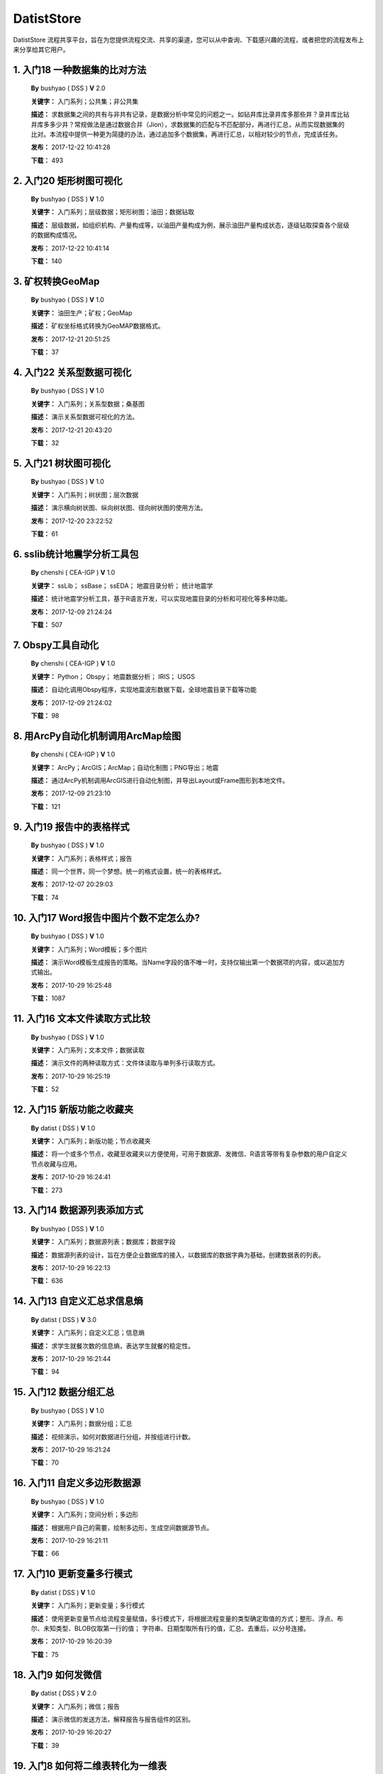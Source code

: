 .. list

DatistStore
==========================================

DatistStore 流程共享平台，旨在为您提供流程交流、共享的渠道，您可以从中查询、下载感兴趣的流程，或者把您的流程发布上来分享给其它用户。


1. 入门18 一种数据集的比对方法  
-----------------

  **By** bushyao ( DSS )  **V**  2.0 

  **关键字：** 入门系列；公共集；非公共集

  **描述：** 求数据集之间的共有与非共有记录，是数据分析中常见的问题之一。如钻井库比录井库多那些井？录井库比钻井库多多少井？常规做法是通过数据合并（Jion），求数据集的匹配与不匹配部分，再进行汇总，从而实现数据集的比对。本流程中提供一种更为简捷的办法，通过追加多个数据集，再进行汇总，以相对较少的节点，完成该任务。 

  **发布：** 2017-12-22 10:41:28

  **下载：** 493
  


2. 入门20 矩形树图可视化  
-----------------

  **By** bushyao ( DSS )  **V**  1.0 

  **关键字：** 入门系列；层级数据；矩形树图；油田；数据钻取

  **描述：** 层级数据，如组织机构、产量构成等，以油田产量构成为例，展示油田产量构成状态，逐级钻取探查各个层级的数据构成情况。 

  **发布：** 2017-12-22 10:41:14

  **下载：** 140
  


3. 矿权转换GeoMap  
-----------------

  **By** bushyao ( DSS )  **V**  1.0 

  **关键字：** 油田生产；矿权；GeoMap

  **描述：** 矿权坐标格式转换为GeoMAP数据格式。 

  **发布：** 2017-12-21 20:51:25

  **下载：** 37
  


4. 入门22 关系型数据可视化  
-----------------

  **By** bushyao ( DSS )  **V**  1.0 

  **关键字：** 入门系列；关系型数据；桑基图

  **描述：** 演示关系型数据可视化的方法。 

  **发布：** 2017-12-21 20:43:20

  **下载：** 32
  


5. 入门21 树状图可视化  
-----------------

  **By** bushyao ( DSS )  **V**  1.0 

  **关键字：** 入门系列；树状图；层次数据

  **描述：** 演示横向树状图、纵向树状图、径向树状图的使用方法。 

  **发布：** 2017-12-20 23:22:52

  **下载：** 61
  


6. sslib统计地震学分析工具包  
-----------------

  **By** chenshi ( CEA-IGP )  **V**  1.0 

  **关键字：** ssLib； ssBase； ssEDA； 地震目录分析； 统计地震学

  **描述：** 统计地震学分析工具，基于R语言开发，可以实现地震目录的分析和可视化等多种功能。 

  **发布：** 2017-12-09 21:24:24

  **下载：** 507
  


7. Obspy工具自动化  
-----------------

  **By** chenshi ( CEA-IGP )  **V**  1.0 

  **关键字：** Python； Obspy； 地震数据分析； IRIS； USGS

  **描述：** 自动化调用Obspy程序，实现地震波形数据下载，全球地震目录下载等功能 

  **发布：** 2017-12-09 21:24:02

  **下载：** 98
  


8. 用ArcPy自动化机制调用ArcMap绘图  
-----------------

  **By** chenshi ( CEA-IGP )  **V**  1.0 

  **关键字：** ArcPy；ArcGIS；ArcMap；自动化制图；PNG导出；地震

  **描述：** 通过ArcPy机制调用ArcGIS进行自动化制图，并导出Layout或Frame图形到本地文件。 

  **发布：** 2017-12-09 21:23:10

  **下载：** 121
  


9. 入门19 报告中的表格样式  
-----------------

  **By** bushyao ( DSS )  **V**  1.0 

  **关键字：** 入门系列；表格样式；报告

  **描述：** 同一个世界，同一个梦想。统一的格式设置，统一的表格样式。 

  **发布：** 2017-12-07 20:29:03

  **下载：** 74
  


10. 入门17 Word报告中图片个数不定怎么办?  
-----------------

  **By** bushyao ( DSS )  **V**  1.0 

  **关键字：** 入门系列；Word模板；多个图片

  **描述：** 演示Word模板生成报告的策略。当Name字段的值不唯一时，支持仅输出第一个数据项的内容，或以追加方式输出。 

  **发布：** 2017-10-29 16:25:48

  **下载：** 1087
  


11. 入门16 文本文件读取方式比较  
-----------------

  **By** bushyao ( DSS )  **V**  1.0 

  **关键字：** 入门系列；文本文件；数据读取

  **描述：** 演示文件的两种读取方式：文件体读取与单列多行读取方式。 

  **发布：** 2017-10-29 16:25:19

  **下载：** 52
  


12. 入门15 新版功能之收藏夹  
-----------------

  **By** datist ( DSS )  **V**  1.0 

  **关键字：** 入门系列；新版功能；节点收藏夹

  **描述：** 将一个或多个节点，收藏至收藏夹以方便使用，可用于数据源、发微信、R语言等带有复杂参数的用户自定义节点收藏与应用。 

  **发布：** 2017-10-29 16:24:41

  **下载：** 273
  


13. 入门14 数据源列表添加方式  
-----------------

  **By** bushyao ( DSS )  **V**  1.0 

  **关键字：** 入门系列；数据源列表；数据库；数据字段

  **描述：** 数据源列表的设计，旨在方便企业数据库的接入，以数据库的数据字典为基础，创建数据表的列表。 

  **发布：** 2017-10-29 16:22:13

  **下载：** 636
  


14. 入门13 自定义汇总求信息熵  
-----------------

  **By** datist ( DSS )  **V**  3.0 

  **关键字：** 入门系列；自定义汇总；信息熵

  **描述：** 求学生就餐次数的信息熵，表达学生就餐的稳定性。 

  **发布：** 2017-10-29 16:21:44

  **下载：** 94
  


15. 入门12 数据分组汇总  
-----------------

  **By** bushyao ( DSS )  **V**  1.0 

  **关键字：** 入门系列；数据分组；汇总

  **描述：** 视频演示，如何对数据进行分组，并按组进行计数。 

  **发布：** 2017-10-29 16:21:24

  **下载：** 70
  


16. 入门11 自定义多边形数据源  
-----------------

  **By** bushyao ( DSS )  **V**  1.0 

  **关键字：** 入门系列；空间分析；多边形

  **描述：** 根据用户自己的需要，绘制多边形，生成空间数据源节点。 

  **发布：** 2017-10-29 16:21:11

  **下载：** 66
  


17. 入门10 更新变量多行模式  
-----------------

  **By** datist ( DSS )  **V**  1.0 

  **关键字：** 入门系列；更新变量；多行模式

  **描述：** 使用更新变量节点给流程变量赋值，多行模式下，将根据流程变量的类型确定取值的方式；整形、浮点、布尔、未知类型、BLOB仅取第一行的值； 字符串、日期型取所有行的值，汇总、去重后，以分号连接。 

  **发布：** 2017-10-29 16:20:39

  **下载：** 75
  


18. 入门9 如何发微信  
-----------------

  **By** datist ( DSS )  **V**  2.0 

  **关键字：** 入门系列；微信；报告

  **描述：** 演示微信的发送方法，解释报告与报告组件的区别。 

  **发布：** 2017-10-29 16:20:27

  **下载：** 39
  


19. 入门8 如何将二维表转化为一维表  
-----------------

  **By** datist ( DSS )  **V**  3.0 

  **关键字：** 入门系列；转换；列劈成行

  **描述：** 演示如何将二维表转一维表？如何拆分复杂数据列并整理为规范表格？ 

  **发布：** 2017-10-29 16:20:03

  **下载：** 32
  


20. 入门7 多源数据联合分析  
-----------------

  **By** bushyao ( DSS )  **V**  1.0 

  **关键字：** 入门系列；多源数；数据库；Excel

  **描述：** 演示如何使用数据库、Excel文件联合分析，某品牌产品的计划与实际销售状况。 

  **发布：** 2017-10-29 16:19:35

  **下载：** 41
  


21. 入门6 如何在报告中格式化显示表格  
-----------------

  **By** bushyao ( DSS )  **V**  3.0 

  **关键字：** 入门系列；格式化；表格

  **描述：** 演示如何通过浏览数据节点，定义报告中表格数据的对齐方式、列宽以及小数位数、日期格式等。 

  **发布：** 2017-10-29 16:19:23

  **下载：** 54
  


22. 入门5 如何生成二维码  
-----------------

  **By** bushyao ( DSS )  **V**  12.0 

  **关键字：** 入门系列；二维码； 报告

  **描述：** 演示如何通过BarCode2D生成二维码功能。 

  **发布：** 2017-10-29 16:19:00

  **下载：** 57
  


23. 入门4 文件收集器循环试验  
-----------------

  **By** bushyao ( DSS )  **V**  1.0 

  **关键字：** 入门系列；文件收集器；循环试验

  **描述：** 这是关于文件收集器的循环运行的演示。 

  **发布：** 2017-10-29 16:18:36

  **下载：** 34
  


24. 入门3 如何使用云缓存提高运行效率  
-----------------

  **By** bushyao ( DSS )  **V**  13.0 

  **关键字：** 入门系列；云缓存；条件运行器

  **描述：** 将运行结果存储于Redis数据库中，云缓存读、写与条件运行器配合使用，减少相同条件数据处理的时间，从而提高运行效率。 

  **发布：** 2017-10-29 16:18:08

  **下载：** 78
  


25. 入门2 如何字符串格式化  
-----------------

  **By** bushyao ( DSS )  **V**  1.0 

  **关键字：** 入门系列 ；字符串格式化；F函数

  **描述：** 函数演示案例，F函数为一个实用的字符串格式化函数。 

  **发布：** 2017-10-29 16:17:50

  **下载：** 30
  


26. 入门1 数据专家培训案例集合  
-----------------

  **By** datist ( DSS )  **V**  3.0 

  **关键字：** 入门系列；教学案例；自学；演示

  **描述：** 数据专家培训案例集合，包括自学体验、基础节点、数据分析三大类18个基本流程，供初学者入门级的学习使用。 

  **发布：** 2017-10-29 16:17:02

  **下载：** 50
  


27. IP地址与网段运算  
-----------------

  **By** bushyao ( DSS )  **V**  2.0 

  **关键字：** 入门系列；IP地址；网段

  **描述：** 通过一组IP地址运算函数，进行网段、IP地址相互关系判别的运算；判别IP是否在网段内；判别一个网段是否在另一个网段内；计算本网段中所有的IP地址。 

  **发布：** 2017-09-27 16:28:55

  **下载：** 333
  


28. 字符串与Uncode相互转换  
-----------------

  **By** bushyao ( DSS )  **V**  1.0 

  **关键字：** 入门系列；编码转换；Uncode

  **描述：** 网络分析中需要通过IP地址查询运营商信息（淘宝有此项服务），但是返回的文字有unicode格式的中文，需要解析转换；互相转换函数：String2Unicode、Unicode2String 

  **发布：** 2017-09-27 15:34:50

  **下载：** 43
  


29. 从照片中提取经纬度信息并显示在地图上  
-----------------

  **By** bushyao ( DSS )  **V**  2.0 

  **关键字：** 照片描述信息；空间分析；地图显示

  **描述：** 旅游，“上车睡觉，下车拍照”，数据专家助你回忆起那美好的瞬间。智能手机在打开GPS定位功能时拍摄的照片中会保存有Exif信息，本流程演示如何提取这些信息，并把提取到Exif信息中的经纬和时间数据取出后，进行转换最后在百度地图上展现。用此功能可以把野外作业时候拍摄的照片按照地理位置信息进行分类，通过经纬度信息筛选出作业点周围照片插入到报告中。 

  **发布：** 2017-09-26 09:32:06

  **下载：** 165
  


30. 自动下载USGS和IRIS地震目录  
-----------------

  **By** chenshi ( CEA-IGP )  **V**  1.0 

  **关键字：** Python； Obspy； 地震目录； IRIS； USGS

  **描述：** 自动化调用Obspy程序，实现全球地震目录下载，地震目录格式转换（支持CMT，QuakeML，ZMAP等），按条件筛选画图等。 

  **发布：** 2017-09-25 17:22:09

  **下载：** 131
  


31. 日志手册文档结构化  
-----------------

  **By** bushyao ( DSS )  **V**  3.0 

  **关键字：** 路由器；日志；文档结构化

  **描述：** 某防火墙设备产生丰富的日志信息，日志的类别用编号表示，管理员在分析日志时候需要翻阅相关日志手册，分析效率低下，为了提高分析效率，准备提取日志手册中的日志描述信息对日志编号进行匹配，用手工整理这些数据大概需要花费两天时间，用数据专家完成数据花费不到一分钟即可完成日志描述信息提取，以后随着日志版本的升级也可瞬间更新日志描述信息。 

  **发布：** 2017-09-24 18:39:37

  **下载：** 172
  


32. 将文本绘制成词云图  
-----------------

  **By** bushyao ( DSS )  **V**  1.0 

  **关键字：** 中文划词；词频统计；词云图

  **描述：** 使用的中文划词与词频统计技术，将文本文件的内容绘制成词云图。 

  **发布：** 2017-09-23 21:23:49

  **下载：** 81
  


33. Surfer自动化绘图  
-----------------

  **By** chenshi ( CEA-IGP )  **V**  1.0 

  **关键字：** Surfer绘图；脚本控制；可视化

  **描述：** 根据地图模板，使用Surfer自动化成图演示。 

  **发布：** 2017-08-29 18:56:18

  **下载：** 99
  


34. 广义回归分析与预测  
-----------------

  **By** bushyao ( DSS )  **V**  1.0 

  **关键字：** 回归分析；模型预测；二项分布

  **描述：** 广义回归分析节点进行分析与预测的案例。 

  **发布：** 2017-08-25 16:21:48

  **下载：** 159
  


35. 公共数据6 生成县行政区  
-----------------

  **By** bushyao ( DSS )  **V**  1.0 

  **关键字：** 公共数据；空间数据；县行政区

  **描述：** 在县边界空间数据上，追加上省、市、县名信息。 

  **发布：** 2017-08-24 12:51:05

  **下载：** 72
  


36. 环保数据清洗3数据读取引擎  
-----------------

  **By** bushyao ( DSS )  **V**  2.0 

  **关键字：** 环保数据；大体积；数据抽取

  **描述：** 数据专家将所有数据加载到数据库再进行汇总，而对大体积数据，这种方法不可取，需要耗费大量的时间将数据加载到数据专家中；2830个文件（10G，7000万条）需要1.5小时。开发的数据读取引擎抽取数据，直接对文件进行汇总操作；仅需要2分钟。 

  **发布：** 2017-08-23 10:18:45

  **下载：** 116
  


37. RockWorks三维模型数据抽取  
-----------------

  **By** bushyao ( DSS )  **V**  2.0 

  **关键字：** 油藏；三维建模；RockWorks

  **描述：** 解板RockWorks三维建模的地层网格数据，生成Shape文件。 

  **发布：** 2017-08-15 17:12:32

  **下载：** 81
  


38. 一个简短的R会话  
-----------------

  **By** bushyao ( DSS )  **V**  2.0 

  **关键字：** R语言；mtcars；线性回归分析

  **描述：** 汤银才所著《R语言与统计分析》一书中的案例，数据集metars是美国Motor Trend收集的1973到1974年期间总共32辆汽车的11个指标，油耗及10个与设计及性能方面的指标。 

  **发布：** 2017-08-14 18:19:18

  **下载：** 78
  


39. 三维模型装载数据加工  
-----------------

  **By** datist ( DSS )  **V**  1.0 

  **关键字：** Skyline；三维模型；数据加载

  **描述：** 为了提高三维沙盘运行效率。以空间数据文件为基础，为三维沙盘系统装载三维模型，准备数据。 

  **发布：** 2017-08-10 17:49:47

  **下载：** 88
  


40. 公共数据之五邮编数据整理  
-----------------

  **By** datist ( DSS )  **V**  1.0 

  **关键字：** 公共数据；邮政编码；数据整理

  **描述：** A列是全国各地的地区名和邮政编码，被放置在不同的行内，每一行里的邮编也是有多有少。要将2000多个邮编数据中的地区和编码分别整理到两列，该怎么办呢？对于熟悉VBA代码的同学来说，解决这个问题是没有问题的。但问题是，如果不熟悉VBA代码，要怎么处理呢？ 

  **发布：** 2017-08-10 17:31:20

  **下载：** 38
  


41. 油田生产之四开发井距分析  
-----------------

  **By** datist ( DSS )  **V**  1.0 

  **关键字：** 油田生产；开发井网；空间分析

  **描述：** 在不同的地图上，查看油田生产的开发井网情况。 

  **发布：** 2017-08-10 16:26:15

  **下载：** 85
  


42. 油田开发之五分层合采产量劈分  
-----------------

  **By** datist ( DSS )  **V**  1.0 

  **关键字：** 油田开发；分层合采；产量劈分

  **描述：** 采用平均法，劈分单井多个开采层系的产量 

  **发布：** 2017-08-10 16:25:53

  **下载：** 41
  


43. 版本新特性之2017.4版  
-----------------

  **By** datist ( DSS )  **V**  5.0 

  **关键字：** 新版本特性；代码高亮；自动完成

  **描述：** 2017.4版，对原有的公式编辑器、R脚本、JS脚本等代码编辑器进行了升级，新增了函数、字段流程变量自动完成功，代码高亮显示、括号匹配等功能。 

  **发布：** 2017-08-08 17:15:43

  **下载：** 91
  


44. 如何生成html并发微信  
-----------------

  **By** 王磊 ( DSS )  **V**  1.0 

  **关键字：** html报告；微信；数据转存；邮件

  **描述：** 生成报告，发送微信、邮件及文件转存 

  **发布：** 2017-07-26 12:44:36

  **下载：** 80
  


45. 教学管理之一区片成绩统计分析  
-----------------

  **By** datist ( DSS )  **V**  2.0 

  **关键字：** 教学管理；区片成绩；评比

  **描述：** 汇总来安县区片小学2014-2015年第一学期的成绩，自动生成各个学科同年级分析对比报告，辅助进行学校班级评比工作。 

  **发布：** 2017-07-25 16:12:44

  **下载：** 58
  


46. 公共数据之四根据坐标获取地名  
-----------------

  **By** datist ( DSS )  **V**  2.0 

  **关键字：** 公共数据；坐标；地名；GIS

  **描述：** 使用百度API接口，根据坐标获取相应的地名。 

  **发布：** 2017-07-25 13:02:56

  **下载：** 43
  


47. 公共数据之三获取地名的坐标  
-----------------

  **By** datist ( DSS )  **V**  2.0 

  **关键字：** 公共数据； 地名；坐标；GIS；空间分析；地图

  **描述：** 根据给定的地名，从百度API中获取相应的坐标信息。 

  **发布：** 2017-07-24 23:27:58

  **下载：** 40
  


48. 公共数据之二身份证信息分析  
-----------------

  **By** bushyao ( DSS )  **V**  1.0 

  **关键字：** 公共数据；身份证；属地；性别

  **描述：** 根据身份证号，查询生日、地区、省份、性别、年龄等信息。 

  **发布：** 2017-07-24 23:24:42

  **下载：** 38
  


49. 公共数据之一获取地名的描述信息  
-----------------

  **By** bushyao ( DSS )  **V**  1.0 

  **关键字：** 公共数据；地名；描述；百度百科；API

  **描述：** 根据地名，自动从百度百科中抓取描述信息。 

  **发布：** 2017-07-24 23:22:19

  **下载：** 634
  


50. 地质研究之二赤平投影构造地质分析  
-----------------

  **By** bushyao ( DSS )  **V**  5.0 

  **关键字：** 地质研究；构造地质；应力分析；赤平投影

  **描述：** 运用赤平投影方法，能够解决地质构造的几何形态和应力分析等方面的许多实际问题，因此，它是研究地质构造的不可缺少的一种手段。 

  **发布：** 2017-07-24 23:20:46

  **下载：** 29
  


51. 地质研究之一碎屑岩分类图解  
-----------------

  **By** datist ( DSS )  **V**  2.0 

  **关键字：** 地质研究；碎屑岩分析；ECharts；自定义

  **描述：** 使用Echart绘制碎屑岩岩性三角形分类图解。 

  **发布：** 2017-07-24 23:20:09

  **下载：** 42
  


52. 地震目录之五如何降低经纬度的精度  
-----------------

  **By** bushyao ( DSS )  **V**  3.0 

  **关键字：** 地震目录；涉密；字符处理

  **描述：** 将一段文字中，高精度的经纬度信息转化为低精度的。 

  **发布：** 2017-07-24 23:16:55

  **下载：** 79
  


53. 油田生产之三采油机力矩曲线绘制  
-----------------

  **By** datist ( DSS )  **V**  1.0 

  **关键字：** 油田生产；采油机；曲线绘制

  **描述：** 根据采集到的采油机的运行时间、电流、载荷、角度等电参数据绘制力矩曲线。 

  **发布：** 2017-07-24 22:59:53

  **下载：** 15
  


54. 油田生产之二油井示功图绘制与分析  
-----------------

  **By** datist ( DSS )  **V**  1.0 

  **关键字：** 油田生产；示功图；图形绘制

  **描述：** 根据油井的位移、载荷、电流、电压等数据，绘制油井的示功图及位移与载荷对比曲线，进行油井状态分析。 

  **发布：** 2017-07-24 22:59:25

  **下载：** 24
  


55. 油田生产之一悬点示功图绘制  
-----------------

  **By** bushyao ( DSS )  **V**  4.0 

  **关键字：** 油田生产；ECharts；示功图

  **描述：** 用eCharts绘制油井悬点示功图 

  **发布：** 2017-07-24 22:58:49

  **下载：** 23
  


56. 油田开发之三递减率图版分析  
-----------------

  **By** datist ( DSS )  **V**  2.0 

  **关键字：** 油田开发；递减率分析

  **描述：** 根据油田产量数据，进行Agarwal-Gardner、Arps、Blasingame、Fetkovich-Arps、NPI、Transient等图版分析。 

  **发布：** 2017-07-24 22:56:49

  **下载：** 15
  


57. 油田开发之二年产量完成情况分析  
-----------------

  **By** datist ( DSS )  **V**  5.0 

  **关键字：** 油田开发；产量；数据分析

  **描述：** 根据某油田2012年每个旬度的报表，自动汇总、发布各个原油生产单位的年计划完成情况。 

  **发布：** 2017-07-24 22:55:44

  **下载：** 27
  


58. 油田开发之一各区队产量汇总分析  
-----------------

  **By** bushyao ( DSS )  **V**  2.0 

  **关键字：** 油田开发；产量；油田水

  **描述：** 通过数据专家系统，对某采油厂的各个采油大队的产量数据进行汇总分析。 

  **发布：** 2017-07-24 22:55:12

  **下载：** 35
  


59. 探井报表之三制作油套固井施工统一数据表  
-----------------

  **By** bushyao ( DSS )  **V**  7.0 

  **关键字：** 油田；探井；油套固井；Excel；复杂；报表

  **描述：** 根据油套、扶正器、油套泥浆性能、套管串结构等数据，自动生成油井油套固井施工统一数据表。 

  **发布：** 2017-07-24 22:36:14

  **下载：** 19
  


60. 探井报表之二制作井眼轨迹报表  
-----------------

  **By** bushyao ( DSS )  **V**  6.0 

  **关键字：** 油田；探井；报表；多栏

  **描述：** 本案例以油田钻井井眼数据为例，演示多栏报表的生成方法。 

  **发布：** 2017-07-24 22:35:35

  **下载：** 6
  


61. 探井报表之一单井分层卡片结构化  
-----------------

  **By** datist ( DSS )  **V**  6.0 

  **关键字：** 油田；探井；分层数据；结构化

  **描述：** 通过数据专家系统，将单井分层数据卡片结构化整理，以便于深入应用。 

  **发布：** 2017-07-24 22:33:30

  **下载：** 12
  


62. 地震目录之四R语言绘图  
-----------------

  **By** datist ( DSS )  **V**  1.0 

  **关键字：** 地震目录；R语言；绘制图件

  **描述：** 调用R接口，生成G-R、M-T、Seismicity等类型图件。 

  **发布：** 2017-07-24 22:14:21

  **下载：** 56
  


63. 地震目录之三研究区内地震点筛选  
-----------------

  **By** bushyao ( DSS )  **V**  4.0 

  **关键字：** 地震目录；空间分析；区域筛选；地震目录

  **描述：** 通过创建点图元、构建多边形、区块筛选等节点，从华东地震目录中抽取研究区内的相关数据。 

  **发布：** 2017-07-24 22:13:33

  **下载：** 63
  


64. 地震目录之二地震目录转换空间文件  
-----------------

  **By** bushyao ( DSS )  **V**  4.0 

  **关键字：** 地震目录；空间文件

  **描述：** 从地震目录中，抽取时间及经纬度信息，生成Shape文件。 

  **发布：** 2017-07-24 22:13:00

  **下载：** 59
  


65. 地震目录之一数据解析  
-----------------

  **By** datist ( DSS )  **V**  3.0 

  **关键字：** 地震目录；文本解析；固定列宽

  **描述：** 新、老版地震目录文本文件解析、格式化并抽取自然地震信息。 

  **发布：** 2017-07-24 22:12:22

  **下载：** 74
  


66. 数据专家场景构建之四面向大型企业级应用思路  
-----------------

  **By** bushyao ( DSS )  **V**  1.0 

  **关键字：** 场景构建；企业级数据库；流程图

  **描述：** 数据专家在面向大型企业内使用时，考虑原有系统的复杂性，建议使用中间数据库模式。 

  **发布：** 2017-07-24 22:09:49

  **下载：** 21
  


67. 数据专家场景构建之三Excel模板设置  
-----------------

  **By** bushyao ( DSS )  **V**  2.0 

  **关键字：** 场景构建；Excel；报表；交流

  **描述：** 交流过程中，可以通过场景元素表达。此外，本案例还演示了在使用Excel模板生成报告的过程中，多栏报告中有合并单元时，需要注意细节问题。 

  **发布：** 2017-07-24 22:09:38

  **下载：** 83
  


68. 数据专家场景构建之二  
-----------------

  **By** bushyao ( DSS )  **V**  1.0 

  **关键字：** 场景构建；场景；对话

  **描述：** 这样的数据专家，你还认识嘛？ 

  **发布：** 2017-07-24 22:09:25

  **下载：** 18
  


69. 数据专家场景构建之一  
-----------------

  **By** bushyao ( DSS )  **V**  1.0 

  **关键字：** 场景构建；场景

  **描述：** 这样的数据专家，你还认识嘛？ 

  **发布：** 2017-07-24 22:09:17

  **下载：** 16
  


70. 旅游管理之三景点票务系统数据分析  
-----------------

  **By** bushyao ( DSS )  **V**  7.0 

  **关键字：** 旅游；数据分析

  **描述：** 根据旅游景点的票务系统售票与检票数据，分析游客入园时段、景点热度、线路合理性以及设备利用情况。 

  **发布：** 2017-07-24 22:05:38

  **下载：** 16
  


71. 旅游管理之二建立景区空间信息数据库  
-----------------

  **By** bushyao ( DSS )  **V**  1.0 

  **关键字：** 旅游；景区；空间数据；3DGIS

  **描述：** 将采集的景点、交通、线路推荐、设施、新闻、攻略、公告等信息，汇集成空间数据库，并在三维高清影响上进行展示。（需要安装Google Earth） 

  **发布：** 2017-07-24 22:05:18

  **下载：** 30
  


72. 旅游管理之一自动创建数据库表结构  
-----------------

  **By** bushyao ( DSS )  **V**  3.0 

  **关键字：** 旅游；数据库；表结构

  **描述：** 根据《全国旅游基础数据库数据表》文档的描述信息，自动生成数据字典，并创建数据库。 

  **发布：** 2017-07-24 22:05:00

  **下载：** 38
  


73. 户籍调查之五劳动力状况统计分析  
-----------------

  **By** datist ( DSS )  **V**  2.0 

  **关键字：** 户籍调查；条件统计；户籍数据

  **描述：** 通过数据专家系统，统计每户的劳动力状况。 

  **发布：** 2017-07-24 18:15:35

  **下载：** 21
  


74. 户籍调查之四户籍关系分析  
-----------------

  **By** datist ( DSS )  **V**  1.0 

  **关键字：** 户籍调查；户籍关系；RT树

  **描述：** 使用数据专家自动指定户主，并使用RT树生成户籍关系图。 

  **发布：** 2017-07-24 17:32:17

  **下载：** 28
  


75. 户籍调查之三土地确权信息一览表  
-----------------

  **By** datist ( DSS )  **V**  1.0 

  **关键字：** 户籍调查；土地确权；数据去重

  **描述：** 通过已确权与待确权信息比对，在待确权数据表中去除已确权的部分数据，生成土地确权信息一览表。 

  **发布：** 2017-07-24 17:31:52

  **下载：** 17
  


76. 户籍调查之二农户基础信息登记表  
-----------------

  **By** datist ( DSS )  **V**  2.0 

  **关键字：** 户籍调查；报表生成

  **描述：** 根据户籍信息，自动生成农户基础信息登记表。 

  **发布：** 2017-07-24 17:31:36

  **下载：** 15
  


77. 户籍调查之一生成入户调查表  
-----------------

  **By** datist ( DSS )  **V**  1.0 

  **关键字：** 户籍调查；入户调查表

  **描述：** 根据户籍信息，自动生成工作意向入户调查表。 

  **发布：** 2017-07-24 17:31:19

  **下载：** 17
  


78. 储层评价之七夹层处理与射孔井段匹配  
-----------------

  **By** datist ( DSS )  **V**  1.0 

  **关键字：** 油田；储层评价；夹层；射孔井段

  **描述：** 测井解释成果数据夹层处理，在同一个层系的，上下两个油层段间隔小于2米，地质上认为这该层为夹层。需求将两段或多段合并成一个层，并求出新层的顶、底界、有效厚度以及夹层厚度，同时要求对电阻率、声波时差、孔隙度、渗透率、含油饱和度等数据进行厚度加权平均。 

  **发布：** 2017-07-24 17:27:22

  **下载：** 19
  


79. 储层评价之六射孔井段校深  
-----------------

  **By** datist ( DSS )  **V**  1.0 

  **关键字：** 油田；储层评价；射孔井段；校深

  **描述：** 射孔井段深度为斜深，需要根据井轨迹校正成垂直深度。以WIS体数据中提取Depth、TVD两个数据道或LSCX_DATA表为数据源，根据深度关系，计算射孔段的垂深。 

  **发布：** 2017-07-24 17:27:10

  **下载：** 38
  


80. 储层评价之五单井二次解释成果校正  
-----------------

  **By** datist ( DSS )  **V**  1.0 

  **关键字：** 油田；储层评价；单井；二次解释

  **描述：** 依据油层厚度表、孔隙度、渗透率等数据表对二次解释成果数据表进行校正。仅对单井的油层、油水同层进行校正；油厚校正，需要按原始厚度进行加权处理。 

  **发布：** 2017-07-24 17:26:56

  **下载：** 28
  


81. 储层评价之四面积内油层井统计  
-----------------

  **By** datist ( DSS )  **V**  1.0 

  **关键字：** 油田；储层评价；油层统计

  **描述：** 求油田各层系储量单元内，钻井的数量及井列表。 

  **发布：** 2017-07-24 17:26:33

  **下载：** 17
  


82. 储层评价之三测井LAS体数据结构化入库  
-----------------

  **By** datist ( DSS1 )  **V**  1.0 

  **关键字：** 油田；储层评价；测井；LAS；结构化

  **描述：** 收集、整理油田测井LAS体数据，结构化入库以便深化应用。 

  **发布：** 2017-07-24 17:24:51

  **下载：** 17
  


83. 储层评价之二测井解释结论自动提取  
-----------------

  **By** datist ( DSS )  **V**  1.0 

  **关键字：** 油田；储层评价；测井；解释结构；WIS

  **描述：** 使用数据专家，自动提取WIS数据中的解释结论(298口井，1.4万条记录，22万个数据项)，建立测井解释结论总表，供后续使用。 

  **发布：** 2017-07-24 17:24:34

  **下载：** 19
  


84. 储层评价之一单井开采基本信息统计  
-----------------

  **By** datist ( DSS )  **V**  4.0 

  **关键字：** 油田；储层评价；开发；产量；结构化

  **描述：** 收集整理2005年11月—2016年3月十年内的某区块所有井的生产数据（125个文件，1.1万口井，17万条记录，1036万个数据项），求单井的初始日产油量与产水量、目前日产油与产水量、投产日期、总产油。 

  **发布：** 2017-07-24 17:17:57

  **下载：** 26
  


85. Senparc.Weixin.MP SDK 1群聊信息分析  
-----------------

  **By** bushyao ( DSS )  **V**  6.0 

  **关键字：** 文本挖掘；QQ群；关联分析

  **描述：** QQ聊天记录这个定位就是有趣好玩，好玩别人就有兴趣可以传播。既然定位就是要好玩，那就得做的更好玩。 

  **发布：** 2017-07-22 08:53:50

  **下载：** 53
  


86. 智慧城市产业链联盟群聊信息分析案例  
-----------------

  **By** bushyao ( DSS )  **V**  2.0 

  **关键字：** 文本挖掘；QQ群；聊天信息

  **描述：** 以2014到2016年“智慧城市产业链联盟”QQ群的聊天信息为数据源，从单日发言趋势、发言时段、热点词汇及关联关系等多个角度刻画，该群的基本议题与发展趋势。 

  **发布：** 2017-07-22 08:43:33

  **下载：** 27
  


87. 提高叫车的需求量与接单数  
-----------------

  **By** datist ( DSS )  **V**  4.0 

  **关键字：** 叫车；数据分析；需求量；接单数

  **描述：** 根据北京、上海、杭州、成都等城市的叫车记录数据，进行数据分析，以便于提高需求量与接单数。 

  **发布：** 2017-07-19 11:09:20

  **下载：** 33
  


88. 题库生成试卷  
-----------------

  **By** datist ( DSS )  **V**  1.0 

  **关键字：** Excel；数据匹配；安全考试

  **描述：** 从题库中，提取类别、题目、答案等信息，生成试卷。 

  **发布：** 2017-07-17 16:31:03

  **下载：** 23
  


89. 提取色标文件中的颜色值  
-----------------

  **By** datist ( DSS )  **V**  1.0 

  **关键字：** 颜色值； 色标文件

  **描述：** 从Suffer色标文件中，提取颜色值。 

  **发布：** 2017-07-17 10:37:30

  **下载：** 19
  


90. Word调查问卷解析  
-----------------

  **By** bushyao ( DSS )  **V**  3.0 

  **关键字：** Word，解析

  **描述：** 这是一个解析格式相对单一报告的实例，流程从300多份《远程教育非专业英语学生英语学习调查问卷》中，抽取学历、专业、英语学习情况等多类信息，整理生成结构化数据，以便于数据分析与应用。 

  **发布：** 2017-07-15 19:22:17

  **下载：** 35
  


91. 节点关系分析  
-----------------

  **By** bushyao ( DSS )  **V**  1.0 

  **关键字：** 节点使用，示例

  **描述：** 读取文件夹中的所有流程，分析节点之间的先后关系。 

  **发布：** 2017-07-15 18:50:57

  **下载：** 36
  


92. C#编程帮助流程  
-----------------

  **By** bushyao ( DSS )  **V**  1.0 

  **关键字：** 编程，生成代码

  **描述：** 根据字符串生成属性；赋值关系对调转换；字符串脚本格式化。 

  **发布：** 2017-07-15 18:44:07

  **下载：** 29
  



